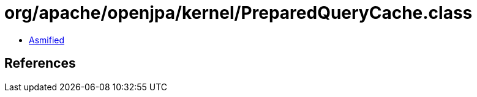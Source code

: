 = org/apache/openjpa/kernel/PreparedQueryCache.class

 - link:PreparedQueryCache-asmified.java[Asmified]

== References

